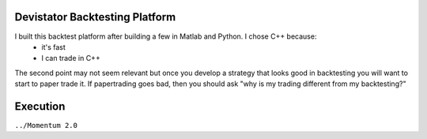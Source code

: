 Devistator Backtesting Platform
=====
I built this backtest platform after building a few in Matlab and Python.  I chose C++ because:
 * it's fast 
 * I can trade in C++
The second point may not seem relevant but once you develop a strategy that looks good in backtesting you will want to start to paper trade it.  If papertrading goes bad, then you should ask "why is my trading different from my backtesting?" 

Execution
============

``../Momentum 2.0``
